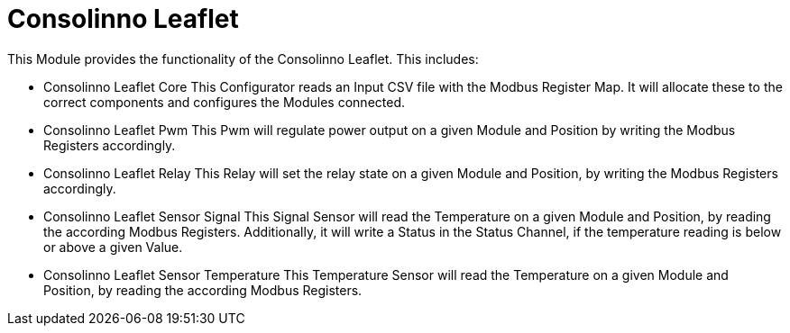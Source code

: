 = Consolinno Leaflet

This Module provides the functionality of the Consolinno Leaflet. This includes:

- Consolinno Leaflet Core
This Configurator reads an Input CSV file with the Modbus Register Map.
It will allocate these to the correct components and configures the Modules connected.

- Consolinno Leaflet Pwm
This Pwm will regulate power output on a given Module and Position by
writing the Modbus Registers accordingly.

- Consolinno Leaflet Relay
This Relay will set the relay state on a given Module and Position,
by writing the Modbus Registers accordingly.

- Consolinno Leaflet Sensor Signal
This Signal Sensor will read the Temperature on a given Module and Position,
by reading the according Modbus Registers.
Additionally, it will write a Status in the Status Channel,
if the temperature reading is below or above a given Value.

- Consolinno Leaflet Sensor Temperature
This Temperature Sensor will read the Temperature on a given Module and Position,
by reading the according Modbus Registers.




